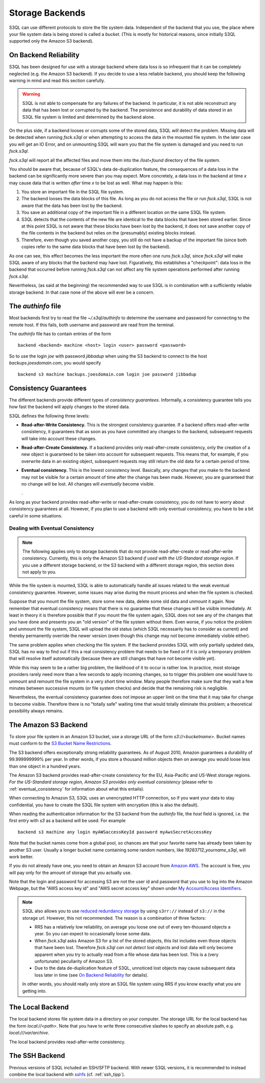 .. -*- mode: rst -*-

==================
 Storage Backends
==================

S3QL can use different protocols to store the file system data.
Independent of the backend that you use, the place where your file
system data is being stored is called a *bucket*. (This is mostly for
historical reasons, since initially S3QL supported only the Amazon S3
backend).


On Backend Reliability
======================

S3QL has been designed for use with a storage backend where data loss
is so infrequent that it can be completely neglected (e.g. the Amazon
S3 backend). If you decide to use a less reliable backend, you should
keep the following warning in mind and read this section carefully.

.. WARNING::

  S3QL is not able to compensate for any failures of the backend. In
  particular, it is not able reconstruct any data that has been lost
  or corrupted by the backend. The persistence and durability of data
  stored in an S3QL file system is limited and determined by the
  backend alone.
  

On the plus side, if a backend looses or corrupts some of the stored
data, S3QL *will* detect the problem. Missing data will be detected
when running `fsck.s3ql` or when attempting to access the data in the
mounted file system. In the later case you will get an IO Error, and
on unmounting S3QL will warn you that the file system is damaged and
you need to run `fsck.s3ql`.

`fsck.s3ql` will report all the affected files and move them into the
`/lost+found` directory of the file system.

You should be aware that, because of S3QL's data de-duplication
feature, the consequences of a data loss in the backend can be
significantly more severe than you may expect. More concretely, a data
loss in the backend at time *x* may cause data that is written *after*
time *x* to be lost as well. What may happen is this:

#. You store an important file in the S3QL file system.
#. The backend looses the data blocks of this file. As long as you
   do not access the file or run `fsck.s3ql`, S3QL
   is not aware that the data has been lost by the backend.
#. You save an additional copy of the important file in a different
   location on the same S3QL file system.
#. S3QL detects that the contents of the new file are identical to the
   data blocks that have been stored earlier. Since at this point S3QL
   is not aware that these blocks have been lost by the backend, it
   does not save another copy of the file contents in the backend but
   relies on the (presumably) existing blocks instead.
#. Therefore, even though you saved another copy, you still do not
   have a backup of the important file (since both copies refer to the
   same data blocks that have been lost by the backend).

As one can see, this effect becomes the less important the more often
one runs `fsck.s3ql`, since `fsck.s3ql` will make S3QL aware of any
blocks that the backend may have lost. Figuratively, this establishes
a "checkpoint": data loss in the backend that occurred before running
`fsck.s3ql` can not affect any file system operations performed after
running `fsck.s3ql`.


Nevertheless, (as said at the beginning) the recommended way to use
S3QL is in combination with a sufficiently reliable storage backend.
In that case none of the above will ever be a concern.


The `authinfo` file
===================

Most backends first try to read the file `~/.s3ql/authinfo` to determine
the username and password for connecting to the remote host. If this
fails, both username and password are read from the terminal.

The `authinfo` file has to contain entries of the form ::

  backend <backend> machine <host> login <user> password <password>

So to use the login `joe` with password `jibbadup` when using the S3
backend to connect to the host `backups.joesdomain.com`, you would
specify ::

  backend s3 machine backups.joesdomain.com login joe password jibbadup

  
Consistency Guarantees
======================
  
The different backends provide different types of *consistency
guarantees*. Informally, a consistency guarantee tells you how fast
the backend will apply changes to the stored data. 

S3QL defines the following three levels:

* **Read-after-Write Consistency.** This is the strongest consistency
  guarantee. If a backend offers read-after-write consistency, it
  guarantees that as soon as you have committed any changes to the
  backend, subsequent requests will take into account these changes.

* **Read-after-Create Consistency.** If a backend provides only
  read-after-create consistency, only the creation of a new object is
  guaranteed to be taken into account for subsequent requests. This
  means that, for example, if you overwrite data in an existing
  object, subsequent requests may still return the old data for a
  certain period of time.

* **Eventual consistency.** This is the lowest consistency level.
  Basically, any changes that you make to the backend may not be
  visible for a certain amount of time after the change has been made.
  However, you are guaranteed that no change will be lost. All changes
  will *eventually* become visible.

  .


As long as your backend provides read-after-write or read-after-create
consistency, you do not have to worry about consistency guarantees at
all. However, if you plan to use a backend with only eventual
consistency, you have to be a bit careful in some situations.


.. _eventual_consistency:

Dealing with Eventual Consistency
---------------------------------

.. NOTE::

  The following applies only to storage backends that do not provide
  read-after-create or read-after-write consistency. Currently,
  this is only the Amazon S3 backend *if used with the US-Standard
  storage region*. If you use a different storage backend, or the S3
  backend with a different storage region, this section does not apply
  to you.

While the file system is mounted, S3QL is able to automatically handle
all issues related to the weak eventual consistency guarantee.
However, some issues may arise during the mount process and when the
file system is checked.

Suppose that you mount the file system, store some new data, delete
some old data and unmount it again. Now remember that eventual
consistency means that there is no guarantee that these changes will
be visible immediately. At least in theory it is therefore possible
that if you mount the file system again, S3QL does not see any of the
changes that you have done and presents you an "old version" of the
file system without them. Even worse, if you notice the problem and
unmount the file system, S3QL will upload the old status (which S3QL
necessarily has to consider as current) and thereby permanently
override the newer version (even though this change may not become
immediately visible either).

The same problem applies when checking the file system. If the backend
provides S3QL with only partially updated data, S3QL has no way to
find out if this a real consistency problem that needs to be fixed or
if it is only a temporary problem that will resolve itself
automatically (because there are still changes that have not become
visible yet).

While this may seem to be a rather big problem, the likelihood of it
to occur is rather low. In practice, most storage providers rarely
need more than a few seconds to apply incoming changes, so to trigger
this problem one would have to unmount and remount the file system in
a very short time window. Many people therefore make sure that they
wait a few minutes between successive mounts (or file system checks)
and decide that the remaining risk is negligible.

Nevertheless, the eventual consistency guarantee does not impose an
upper limit on the time that it may take for change to become visible.
Therefore there is no "totally safe" waiting time that would totally
eliminate this problem; a theoretical possibility always remains.



The Amazon S3 Backend
=====================

To store your file system in an Amazon S3 bucket, use a storage URL of
the form `s3://<bucketname>`. Bucket names must conform to the `S3
Bucket Name Restrictions`_.

The S3 backend offers exceptionally strong reliability guarantees. As
of August 2010, Amazon guarantees a durability of 99.999999999% per
year. In other words, if you store a thousand million objects then on
average you would loose less than one object in a hundred years. 

The Amazon S3 backend provides read-after-create consistency for the
EU, Asia-Pacific and US-West storage regions. *For the US-Standard
storage region, Amazon S3 provides only eventual consistency* (please
refer to :ref:`eventual_consistency` for information about
what this entails).

When connecting to Amazon S3, S3QL uses an unencrypted HTTP
connection, so if you want your data to stay confidential, you have
to create the S3QL file system with encryption (this is also the default).

When reading the authentication information for the S3 backend from
the `authinfo` file, the `host` field is ignored, i.e. the first entry
with `s3` as a backend will be used. For example ::

   backend s3 machine any login myAWSaccessKeyId password myAwsSecretAccessKey

Note that the bucket names come from a global pool, so chances are
that your favorite name has already been taken by another S3 user.
Usually a longer bucket name containing some random numbers, like
`19283712_yourname_s3ql`, will work better. 

If you do not already have one, you need to obtain an Amazon S3
account from `Amazon AWS <http://aws.amazon.com/>`_. The account is
free, you will pay only for the amount of storage that you actually
use.

Note that the login and password for accessing S3 are not the user id
and password that you use to log into the Amazon Webpage, but the "AWS
access key id" and "AWS secret access key" shown under `My
Account/Access Identifiers
<https://aws-portal.amazon.com/gp/aws/developer/account/index.html?ie=UTF8&action=access-key>`_.

.. _`S3 Bucket Name Restrictions`: http://docs.amazonwebservices.com/AmazonS3/2006-03-01/dev/BucketRestrictions.html

.. NOTE::

   S3QL also allows you to use `reduced redundancy storage
   <http://aws.amazon.com/s3/#protecting>`_ by using ``s3rr://``
   instead of ``s3://`` in the storage url. However, this not
   recommended. The reason is a combination of three factors:

   * RRS has a relatively low reliability, on average you loose one
     out of every ten-thousand objects a year. So you can expect to
     occasionally loose some data.

   * When `fsck.s3ql` asks Amazon S3 for a list of the stored objects,
     this list includes even those objects that have been lost.
     Therefore `fsck.s3ql` *can not detect lost objects* and lost data
     will only become apparent when you try to actually read from a
     file whose data has been lost. This is a (very unfortunate)
     peculiarity of Amazon S3.

   * Due to the data de-duplication feature of S3QL, unnoticed lost
     objects may cause subsequent data loss later in time (see `On
     Backend Reliability`_ for details).

   In other words, you should really only store an S3QL file system
   using RRS if you know exactly what you are getting into.


The Local Backend
=================

The local backend stores file system data in a directory on your
computer. The storage URL for the local backend has the form
`local://<path>`. Note that you have to write three consecutive
slashes to specify an absolute path, e.g. `local:///var/archive`.

The local backend provides read-after-write consistency.


The SSH Backend
===============

Previous versions of S3QL included an SSH/SFTP backend. With newer
S3QL versions, it is recommended to instead combine the local backend
with `sshfs <http://fuse.sourceforge.net/sshfs.html>`_ (cf. :ref:`ssh_tipp`).


